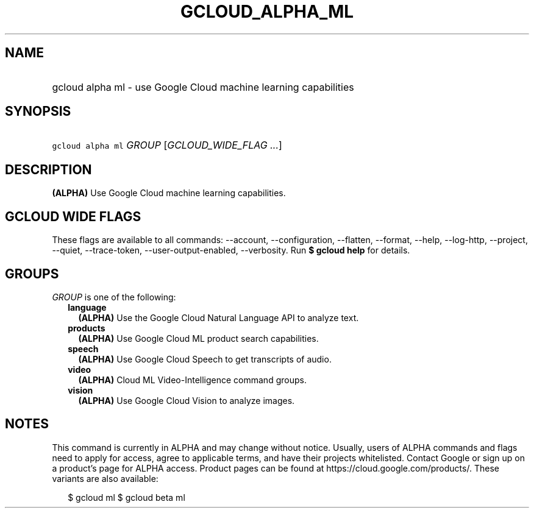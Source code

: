 
.TH "GCLOUD_ALPHA_ML" 1



.SH "NAME"
.HP
gcloud alpha ml \- use Google Cloud machine learning capabilities



.SH "SYNOPSIS"
.HP
\f5gcloud alpha ml\fR \fIGROUP\fR [\fIGCLOUD_WIDE_FLAG\ ...\fR]



.SH "DESCRIPTION"

\fB(ALPHA)\fR Use Google Cloud machine learning capabilities.



.SH "GCLOUD WIDE FLAGS"

These flags are available to all commands: \-\-account, \-\-configuration,
\-\-flatten, \-\-format, \-\-help, \-\-log\-http, \-\-project, \-\-quiet,
\-\-trace\-token, \-\-user\-output\-enabled, \-\-verbosity. Run \fB$ gcloud
help\fR for details.



.SH "GROUPS"

\f5\fIGROUP\fR\fR is one of the following:

.RS 2m
.TP 2m
\fBlanguage\fR
\fB(ALPHA)\fR Use the Google Cloud Natural Language API to analyze text.

.TP 2m
\fBproducts\fR
\fB(ALPHA)\fR Use Google Cloud ML product search capabilities.

.TP 2m
\fBspeech\fR
\fB(ALPHA)\fR Use Google Cloud Speech to get transcripts of audio.

.TP 2m
\fBvideo\fR
\fB(ALPHA)\fR Cloud ML Video\-Intelligence command groups.

.TP 2m
\fBvision\fR
\fB(ALPHA)\fR Use Google Cloud Vision to analyze images.


.RE
.sp

.SH "NOTES"

This command is currently in ALPHA and may change without notice. Usually, users
of ALPHA commands and flags need to apply for access, agree to applicable terms,
and have their projects whitelisted. Contact Google or sign up on a product's
page for ALPHA access. Product pages can be found at
https://cloud.google.com/products/. These variants are also available:

.RS 2m
$ gcloud ml
$ gcloud beta ml
.RE

